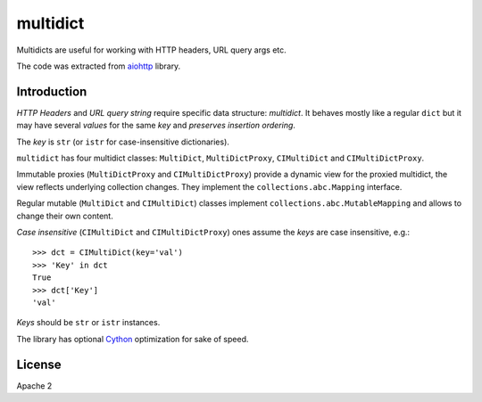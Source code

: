 =========
multidict
=========

Multidicts are useful for working with HTTP headers, URL
query args etc.

The code was extracted from aiohttp_ library.

Introduction
------------

*HTTP Headers* and *URL query string* require specific data structure:
*multidict*. It behaves mostly like a regular ``dict`` but it may have
several *values* for the same *key* and *preserves insertion ordering*.

The *key* is ``str`` (or ``istr`` for case-insensitive dictionaries).

``multidict`` has four multidict classes:
``MultiDict``, ``MultiDictProxy``, ``CIMultiDict``
and ``CIMultiDictProxy``.

Immutable proxies (``MultiDictProxy`` and
``CIMultiDictProxy``) provide a dynamic view for the
proxied multidict, the view reflects underlying collection changes. They
implement the ``collections.abc.Mapping`` interface.

Regular mutable (``MultiDict`` and ``CIMultiDict``) classes
implement ``collections.abc.MutableMapping`` and allows to change
their own content.


*Case insensitive* (``CIMultiDict`` and
``CIMultiDictProxy``) ones assume the *keys* are case
insensitive, e.g.::

   >>> dct = CIMultiDict(key='val')
   >>> 'Key' in dct
   True
   >>> dct['Key']
   'val'

*Keys* should be ``str`` or ``istr`` instances.

The library has optional Cython_ optimization for sake of speed.


License
-------

Apache 2


.. _aiohttp: https://github.com/KeepSafe/aiohttp
.. _Cython: http://cython.org/
